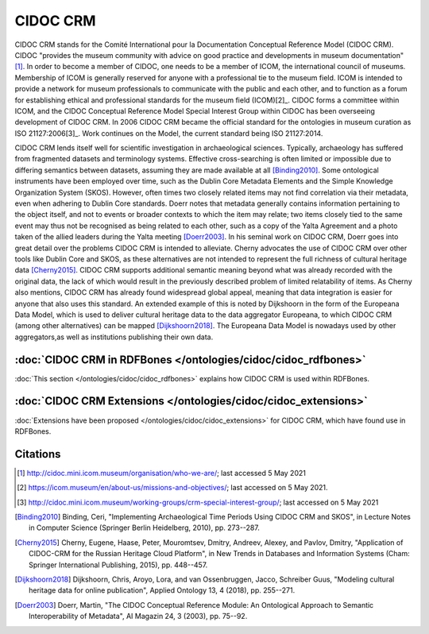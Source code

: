 CIDOC CRM
==========

CIDOC CRM stands for the Comité International pour la Documentation Conceptual Reference Model (CIDOC CRM). CIDOC "provides the museum community with advice on good practice and developments in museum documentation"[1]_. In order to become a member of CIDOC, one needs to be a member of ICOM, the international council of museums. Membership of ICOM is generally reserved for anyone with a professional tie to the museum field. ICOM is intended to provide a network for museum professionals to communicate with the public and each other, and to function as a forum for establishing ethical and professional standards for the museum field (ICOM)[2]_. CIDOC forms a committee within ICOM, and the CIDOC Conceptual Reference Model Special Interest Group within CIDOC has been overseeing development of CIDOC CRM. In 2006 CIDOC CRM became the official standard for the ontologies in museum curation as ISO 21127:2006[3]_. Work continues on the Model, the current standard being ISO 21127:2014.

CIDOC CRM lends itself well for scientific investigation in archaeological sciences. Typically, archaeology has suffered from fragmented datasets and terminology systems. Effective cross-searching is often limited or impossible due to differing semantics between datasets, assuming they are made available at all [Binding2010]_. Some ontological instruments have been employed over time, such as the Dublin Core Metadata Elements and the Simple Knowledge Organization System (SKOS). However, often times two closely related items may not find correlation via their metadata, even when adhering to Dublin Core standards. Doerr notes that metadata generally contains information pertaining to the object itself, and not to events or broader contexts to which the item may relate; two items closely tied to the same event may thus not be recognised as being related to each other, such as a copy of the Yalta Agreement and a photo taken of the allied leaders during the Yalta meeting [Doerr2003]_. In his seminal work on CIDOC CRM, Doerr goes into great detail over the problems CIDOC CRM is intended to alleviate. Cherny advocates the use of CIDOC CRM over other tools like Dublin Core and SKOS, as these alternatives are not intended to represent the full richness of cultural heritage data [Cherny2015]_. CIDOC CRM supports additional semantic meaning beyond what was already recorded with the original data, the lack of which would result in the previously described problem of limited relatability of items. As Cherny also mentions, CIDOC CRM has already found widespread global appeal, meaning that data integration is easier for anyone that also uses this standard. An extended example of this is noted by Dijkshoorn in the form of the Europeana Data Model, which is used to deliver cultural heritage data to the data aggregator Europeana, to which CIDOC CRM (among other alternatives) can be mapped [Dijkshoorn2018]_. The Europeana Data Model is nowadays used by other aggregators,as well as institutions publishing their own data.

:doc:`CIDOC CRM in RDFBones </ontologies/cidoc/cidoc_rdfbones>`
-----------------------------------------------------------------

:doc:`This section </ontologies/cidoc/cidoc_rdfbones>` explains how CIDOC CRM is used within RDFBones.

:doc:`CIDOC CRM Extensions </ontologies/cidoc/cidoc_extensions>`
------------------------------------------------------------------

:doc:`Extensions have been proposed </ontologies/cidoc/cidoc_extensions>` for CIDOC CRM, which have found use in RDFBones.

Citations
----------

.. [1] http://cidoc.mini.icom.museum/organisation/who-we-are/; last accessed 5 May 2021

.. [2] https://icom.museum/en/about-us/missions-and-objectives/; last accessed on 5 May 2021.

.. [3] http://cidoc.mini.icom.museum/working-groups/crm-special-interest-group/; last accessed on 5 May 2021

.. [Binding2010] Binding, Ceri, "Implementing Archaeological Time Periods Using CIDOC CRM and SKOS", in Lecture Notes in Computer Science (Springer Berlin Heidelberg, 2010), pp. 273--287.

.. [Cherny2015] Cherny, Eugene, Haase, Peter, Mouromtsev, Dmitry, Andreev, Alexey, and Pavlov, Dmitry, "Application of CIDOC-CRM for the Russian Heritage Cloud Platform", in New Trends in Databases and Information Systems (Cham: Springer International Publishing, 2015), pp. 448--457.

.. [Dijkshoorn2018] Dijkshoorn, Chris, Aroyo, Lora, and van Ossenbruggen, Jacco, Schreiber Guus, "Modeling cultural heritage data for online publication", Applied Ontology 13, 4 (2018), pp. 255--271.

.. [Doerr2003] Doerr, Martin, "The CIDOC Conceptual Reference Module: An Ontological Approach to Semantic Interoperability of Metadata", AI Magazin 24, 3 (2003), pp. 75--92.
